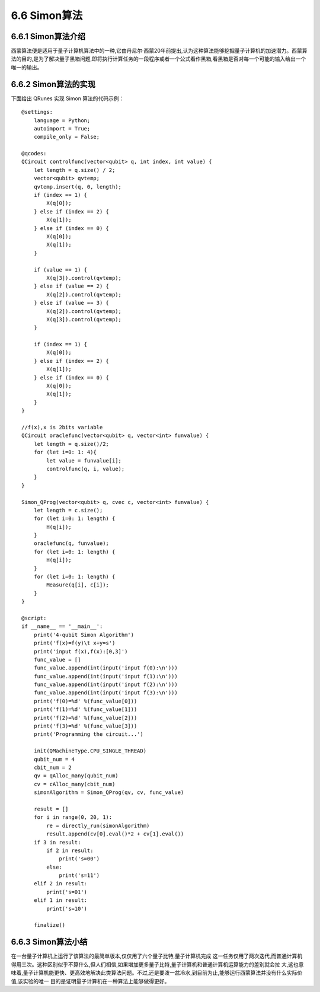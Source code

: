 6.6 Simon算法
================

6.6.1 Simon算法介绍
----------------------

西蒙算法便是适用于量子计算机算法中的一种,它由丹尼尔·西蒙20年前提出,认为这种算法能够挖掘量子计算机的加速潜力。西蒙算法的目的,是为了解决量子黑箱问题,即将执行计算任务的一段程序或者一个公式看作黑箱,看黑箱是否对每一个可能的输入给出一个唯一的输出。

6.6.2 Simon算法的实现
----------------------

下面给出 QRunes 实现 Simon 算法的代码示例：

::

    @settings:
        language = Python;
        autoimport = True;
        compile_only = False;
        
    @qcodes:
    QCircuit controlfunc(vector<qubit> q, int index, int value) {
        let length = q.size() / 2;
        vector<qubit> qvtemp;
        qvtemp.insert(q, 0, length);
        if (index == 1) {
            X(q[0]);
        } else if (index == 2) {
            X(q[1]);
        } else if (index == 0) {
            X(q[0]);
            X(q[1]);
        }
        
        if (value == 1) {
            X(q[3]).control(qvtemp);
        } else if (value == 2) {
            X(q[2]).control(qvtemp);
        } else if (value == 3) {
            X(q[2]).control(qvtemp);
            X(q[3]).control(qvtemp);
        }
    
        if (index == 1) {
            X(q[0]);
        } else if (index == 2) {
            X(q[1]);
        } else if (index == 0) {
            X(q[0]);
            X(q[1]);
        }
    }
    
    //f(x),x is 2bits variable
    QCircuit oraclefunc(vector<qubit> q, vector<int> funvalue) {
        let length = q.size()/2;
        for (let i=0: 1: 4){
            let value = funvalue[i];
            controlfunc(q, i, value);
        }
    }
    
    Simon_QProg(vector<qubit> q, cvec c, vector<int> funvalue) {
        let length = c.size();
        for (let i=0: 1: length) {
            H(q[i]);
        }
        oraclefunc(q, funvalue);
        for (let i=0: 1: length) {
            H(q[i]);
        }
        for (let i=0: 1: length) {
            Measure(q[i], c[i]);
        }
    }
    
    @script:
    if __name__ == '__main__':
        print('4-qubit Simon Algorithm')
        print('f(x)=f(y)\t x+y=s')
        print('input f(x),f(x):[0,3]')
        func_value = []
        func_value.append(int(input('input f(0):\n')))
        func_value.append(int(input('input f(1):\n')))
        func_value.append(int(input('input f(2):\n')))
        func_value.append(int(input('input f(3):\n')))
        print('f(0)=%d' %(func_value[0]))
        print('f(1)=%d' %(func_value[1]))
        print('f(2)=%d' %(func_value[2]))
        print('f(3)=%d' %(func_value[3]))
        print('Programming the circuit...')
    
        init(QMachineType.CPU_SINGLE_THREAD)
        qubit_num = 4
        cbit_num = 2
        qv = qAlloc_many(qubit_num)
        cv = cAlloc_many(cbit_num)
        simonAlgorithm = Simon_QProg(qv, cv, func_value)
    
        result = []
        for i in range(0, 20, 1):
            re = directly_run(simonAlgorithm)
            result.append(cv[0].eval()*2 + cv[1].eval())
        if 3 in result:
            if 2 in result:
                print('s=00')
            else:
                print('s=11')
        elif 2 in result:
            print('s=01')
        elif 1 in result:
            print('s=10')
        
        finalize()

6.6.3 Simon算法小结
----------------------
    
在一台量子计算机上运行了该算法的最简单版本,仅仅用了六个量子比特,量子计算机完成 这一任务仅用了两次迭代,而普通计算机得用三次。这种区别似乎不算什么,但人们相信,如果增加更多量子比特,量子计算机和普通计算机运算能力的差别就会拉 大,这也意味着,量子计算机能更快、更高效地解决此类算法问题。不过,还是要泼一盆冷水,到目前为止,能够运行西蒙算法并没有什么实际价值,该实验的唯一 目的是证明量子计算机在一种算法上能够做得更好。